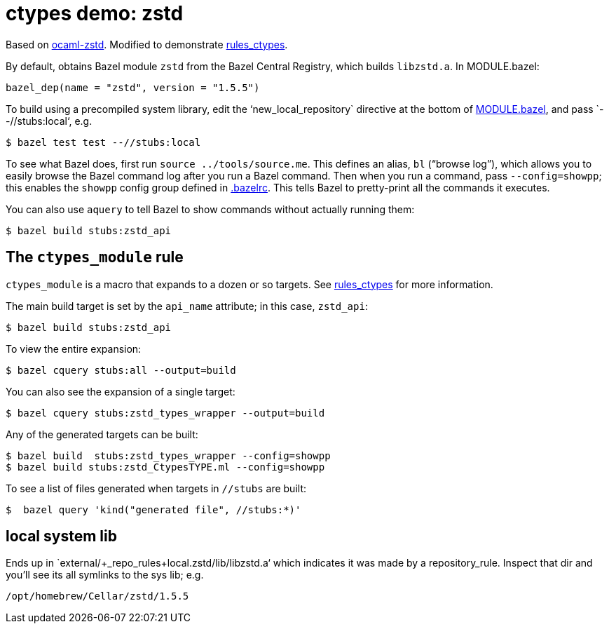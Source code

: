 = ctypes demo: zstd

Based on https://github.com/ygrek/ocaml-zstd[ocaml-zstd]. Modified to demonstrate https://github.com/obazl/rules_ctypes[rules_ctypes].


By default, obtains Bazel module `zstd` from the Bazel Central
 Registry, which builds `libzstd.a`.  In MODULE.bazel:

    bazel_dep(name = "zstd", version = "1.5.5")

To build using a precompiled system library, edit the ‘new_local_repository` directive
 at the bottom of link:MODULE.bazel[MODULE.bazel], and pass
 `--//stubs:local‘, e.g.

    $ bazel test test --//stubs:local

To see what Bazel does, first run `source ../tools/source.me`. This
defines an alias, `bl` (“browse log”), which allows you to easily
browse the Bazel command log after you run a Bazel command. Then when
you run a command, pass `--config=showpp`; this enables the `showpp`
config group defined in link:.bazelrc[.bazelrc]. This tells Bazel to
pretty-print all the commands it executes.

You can also use `aquery` to tell Bazel to show commands without actually running them:

    $ bazel build stubs:zstd_api



== The `ctypes_module` rule

`ctypes_module` is a macro that expands to a dozen or so targets. See https://github.com/obazl/rules_ctypes[rules_ctypes] for more information.

The main build target is set by the `api_name` attribute; in this case,
`zstd_api`:

    $ bazel build stubs:zstd_api

To view the entire expansion:

    $ bazel cquery stubs:all --output=build

You can also see the expansion of a single target:

    $ bazel cquery stubs:zstd_types_wrapper --output=build

Any of the generated targets can be built:

    $ bazel build  stubs:zstd_types_wrapper --config=showpp
    $ bazel build stubs:zstd_CtypesTYPE.ml --config=showpp

To see a list of files generated when targets in `//stubs` are built:

    $  bazel query 'kind("generated file", //stubs:*)'

== local system lib

Ends up in `external/+_repo_rules+local.zstd/lib/libzstd.a‘ which
indicates it was made by a repository_rule. Inspect that dir and
you’ll see its all symlinks to the sys lib; e.g.

    /opt/homebrew/Cellar/zstd/1.5.5


